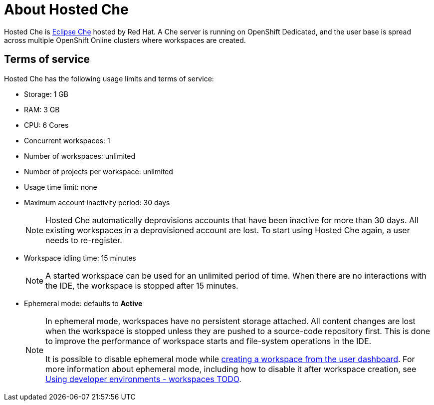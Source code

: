 // Module included in the following assemblies:
//
// assembly_hosted-che.adoc

// This module can be included from assemblies using the following include statement:
// include::proc_about-hosted-che.adoc[leveloffset=+1]

[id="about-hosted-che_{context}"]
= About Hosted Che

Hosted{nbsp}Che is link:https://www.eclipse.org/che/[Eclipse{nbsp}Che] hosted by Red{nbsp}Hat.
A Che server is running on OpenShift{nbsp}Dedicated, and the user base is spread across multiple OpenShift{nbsp}Online clusters where workspaces are created.

[id="terms-of-service_{context}"]
== Terms of service

Hosted{nbsp}Che has the following usage limits and terms of service:

* Storage: 1 GB
* RAM: 3 GB
* CPU: 6 Cores
* Concurrent workspaces: 1
* Number of workspaces: unlimited
* Number of projects per workspace: unlimited
* Usage time limit: none
* Maximum account inactivity period: 30 days
+
[NOTE]
====
Hosted{nbsp}Che automatically deprovisions accounts that have been inactive for more than 30 days. All existing workspaces in a deprovisioned account are lost.
To start using Hosted{nbsp}Che again, a user needs to re-register.
====
* Workspace idling time: 15 minutes
+
[NOTE] 
====
A started workspace can be used for an unlimited period of time.
When there are no interactions with the IDE, the workspace is stopped after 15 minutes.
====
* Ephemeral mode: defaults to *Active*
+
[NOTE]
====
In ephemeral mode, workspaces have no persistent storage attached.
All content changes are lost when the workspace is stopped unless they are pushed to a source-code repository first.
This is done to improve the performance of workspace starts and file-system operations in the IDE.

It is possible to disable ephemeral mode while link:hosted-che.html#creating-a-worskpace-from-the-user-dashboard_{context}[creating a workspace from the user dashboard].
For more information about ephemeral mode, including how to disable it after workspace creation, see link:using-developer-environments-workspaces.html[Using developer environments - workspaces TODO].
====

